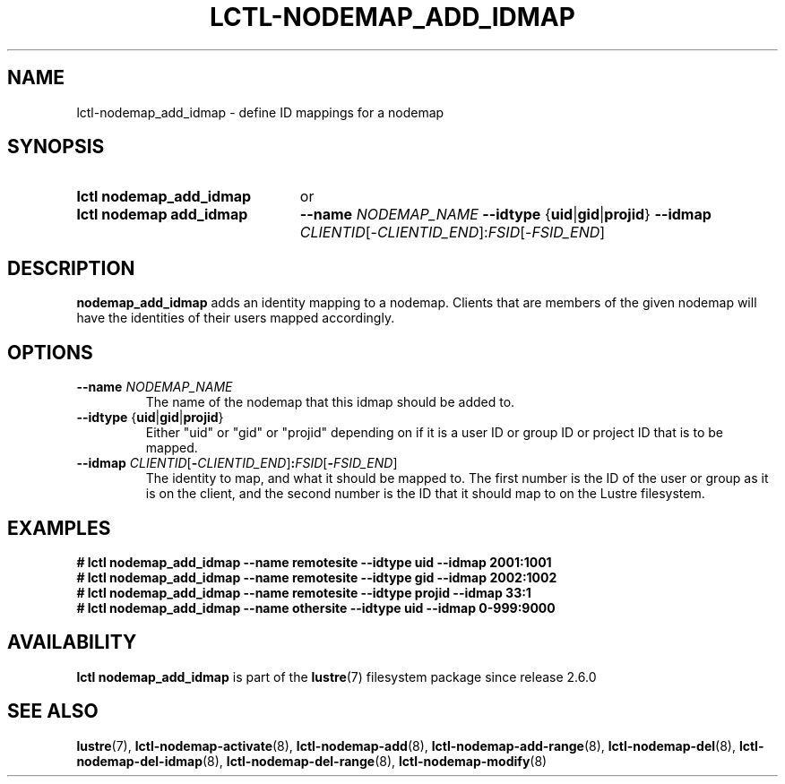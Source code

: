 .TH LCTL-NODEMAP_ADD_IDMAP 8 2024-08-14 Lustre "Lustre Configuration Utilities"
.SH NAME
lctl-nodemap_add_idmap \- define ID mappings for a nodemap
.SH SYNOPSIS
.SY "lctl nodemap_add_idmap"
or
.SY "lctl nodemap add_idmap"
.B --name
.I NODEMAP_NAME
.BR --idtype " {" uid | gid | projid }
.B --idmap
.IR CLIENTID [- CLIENTID_END ]: FSID [- FSID_END ]
.YS
.SH DESCRIPTION
.B nodemap_add_idmap
adds an identity mapping to a nodemap. Clients that are members of the given
nodemap will have the identities of their users mapped accordingly.
.SH OPTIONS
.TP
.BI --name " NODEMAP_NAME"
The name of the nodemap that this idmap should be added to.
.TP
.BR --idtype " {" uid | gid | projid }
Either "uid" or "gid" or "projid" depending on if it is a user ID or group
ID or project ID that is to be mapped.
.TP
.BI --idmap " CLIENTID\fR[" - CLIENTID_END\fR] : FSID\fR[ - FSID_END\fR]
The identity to map, and what it should be mapped to.
The first number is the ID of the user or group as it is on the client,
and the second number is the ID that it should map to on the Lustre filesystem.
.SH EXAMPLES
.EX
.B # lctl nodemap_add_idmap --name remotesite --idtype uid --idmap 2001:1001
.B # lctl nodemap_add_idmap --name remotesite --idtype gid --idmap 2002:1002
.B # lctl nodemap_add_idmap --name remotesite --idtype projid --idmap 33:1
.B # lctl nodemap_add_idmap --name othersite --idtype uid --idmap 0-999:9000

.EE
.SH AVAILABILITY
.B lctl nodemap_add_idmap
is part of the
.BR lustre (7)
filesystem package since release 2.6.0
.\" Added in commit v2_5_56_0-14-g294b0efc31
.SH SEE ALSO
.BR lustre (7),
.BR lctl-nodemap-activate (8),
.BR lctl-nodemap-add (8),
.BR lctl-nodemap-add-range (8),
.BR lctl-nodemap-del (8),
.BR lctl-nodemap-del-idmap (8),
.BR lctl-nodemap-del-range (8),
.BR lctl-nodemap-modify (8)
